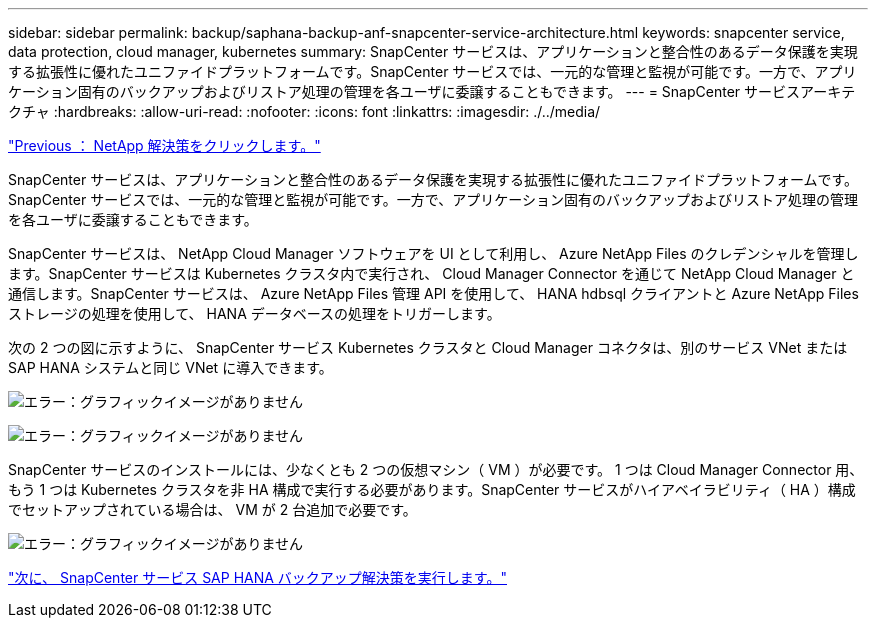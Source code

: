 ---
sidebar: sidebar 
permalink: backup/saphana-backup-anf-snapcenter-service-architecture.html 
keywords: snapcenter service, data protection, cloud manager, kubernetes 
summary: SnapCenter サービスは、アプリケーションと整合性のあるデータ保護を実現する拡張性に優れたユニファイドプラットフォームです。SnapCenter サービスでは、一元的な管理と監視が可能です。一方で、アプリケーション固有のバックアップおよびリストア処理の管理を各ユーザに委譲することもできます。 
---
= SnapCenter サービスアーキテクチャ
:hardbreaks:
:allow-uri-read: 
:nofooter: 
:icons: font
:linkattrs: 
:imagesdir: ./../media/


link:saphana-backup-anf-the-netapp-solution.html["Previous ： NetApp 解決策をクリックします。"]

SnapCenter サービスは、アプリケーションと整合性のあるデータ保護を実現する拡張性に優れたユニファイドプラットフォームです。SnapCenter サービスでは、一元的な管理と監視が可能です。一方で、アプリケーション固有のバックアップおよびリストア処理の管理を各ユーザに委譲することもできます。

SnapCenter サービスは、 NetApp Cloud Manager ソフトウェアを UI として利用し、 Azure NetApp Files のクレデンシャルを管理します。SnapCenter サービスは Kubernetes クラスタ内で実行され、 Cloud Manager Connector を通じて NetApp Cloud Manager と通信します。SnapCenter サービスは、 Azure NetApp Files 管理 API を使用して、 HANA hdbsql クライアントと Azure NetApp Files ストレージの処理を使用して、 HANA データベースの処理をトリガーします。

次の 2 つの図に示すように、 SnapCenter サービス Kubernetes クラスタと Cloud Manager コネクタは、別のサービス VNet または SAP HANA システムと同じ VNet に導入できます。

image:saphana-backup-anf-image6.jpg["エラー：グラフィックイメージがありません"]

image:saphana-backup-anf-image7.jpg["エラー：グラフィックイメージがありません"]

SnapCenter サービスのインストールには、少なくとも 2 つの仮想マシン（ VM ）が必要です。 1 つは Cloud Manager Connector 用、もう 1 つは Kubernetes クラスタを非 HA 構成で実行する必要があります。SnapCenter サービスがハイアベイラビリティ（ HA ）構成でセットアップされている場合は、 VM が 2 台追加で必要です。

image:saphana-backup-anf-image8.jpg["エラー：グラフィックイメージがありません"]

link:saphana-backup-anf-snapcenter-service-sap-hana-backup-solution.html["次に、 SnapCenter サービス SAP HANA バックアップ解決策を実行します。"]
